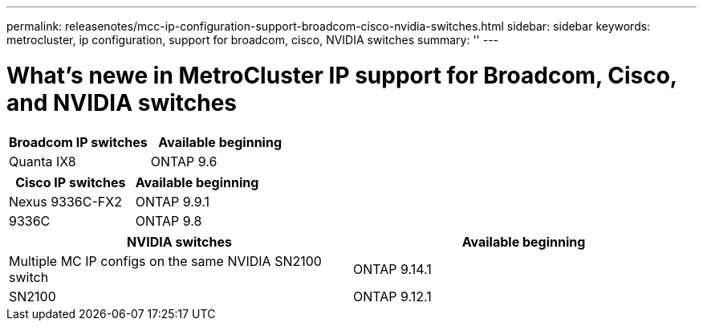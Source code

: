 ---
permalink: releasenotes/mcc-ip-configuration-support-broadcom-cisco-nvidia-switches.html
sidebar: sidebar
keywords: metrocluster, ip configuration, support for broadcom, cisco, NVIDIA switches
summary: ''
---

= What's newe in MetroCluster IP support for Broadcom, Cisco, and NVIDIA switches
:icons: font
:imagesdir: ./media/

[.lead]
[cols="2*",options="header"]
|===
| Broadcom IP switches| Available beginning
a|
Quanta IX8
a|
ONTAP 9.6
|===
[cols="2*",options="header"]
|===
| Cisco IP switches| Available beginning
a|
Nexus 9336C-FX2
a|
ONTAP 9.9.1
a|
9336C
a|
ONTAP 9.8
|===
[cols="2*",options="header"]
|===
| NVIDIA switches| Available beginning
a|
Multiple MC IP configs on the same NVIDIA SN2100 switch
a|
ONTAP 9.14.1
a|
SN2100 
a|
ONTAP 9.12.1
|===
